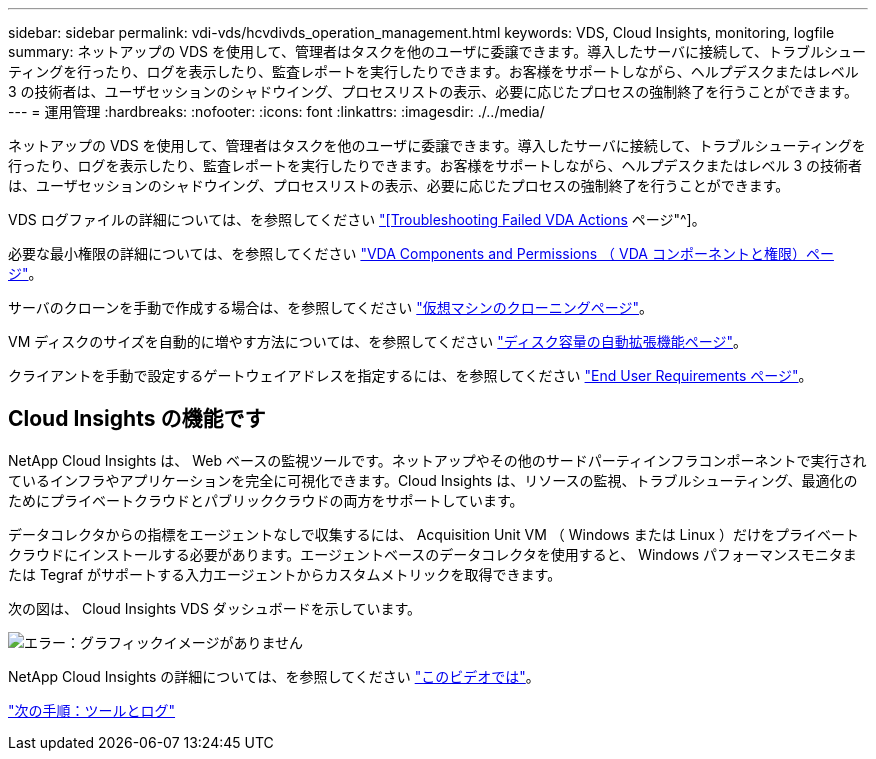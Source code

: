 ---
sidebar: sidebar 
permalink: vdi-vds/hcvdivds_operation_management.html 
keywords: VDS, Cloud Insights, monitoring, logfile 
summary: ネットアップの VDS を使用して、管理者はタスクを他のユーザに委譲できます。導入したサーバに接続して、トラブルシューティングを行ったり、ログを表示したり、監査レポートを実行したりできます。お客様をサポートしながら、ヘルプデスクまたはレベル 3 の技術者は、ユーザセッションのシャドウイング、プロセスリストの表示、必要に応じたプロセスの強制終了を行うことができます。 
---
= 運用管理
:hardbreaks:
:nofooter: 
:icons: font
:linkattrs: 
:imagesdir: ./../media/


ネットアップの VDS を使用して、管理者はタスクを他のユーザに委譲できます。導入したサーバに接続して、トラブルシューティングを行ったり、ログを表示したり、監査レポートを実行したりできます。お客様をサポートしながら、ヘルプデスクまたはレベル 3 の技術者は、ユーザセッションのシャドウイング、プロセスリストの表示、必要に応じたプロセスの強制終了を行うことができます。

VDS ログファイルの詳細については、を参照してください https://docs.netapp.com/us-en/virtual-desktop-service/guide_troubleshooting_failed_VDS_actions.html["[Troubleshooting Failed VDA Actions] ページ"^]。

必要な最小権限の詳細については、を参照してください https://docs.netapp.com/us-en/virtual-desktop-service/WVD_and_VDS_components_and_permissions.html["VDA Components and Permissions （ VDA コンポーネントと権限）ページ"^]。

サーバのクローンを手動で作成する場合は、を参照してください https://docs.netapp.com/us-en/virtual-desktop-service/guide_clone_VMs.html["仮想マシンのクローニングページ"^]。

VM ディスクのサイズを自動的に増やす方法については、を参照してください https://docs.netapp.com/us-en/virtual-desktop-service/guide_auto_add_disk_space.html["ディスク容量の自動拡張機能ページ"^]。

クライアントを手動で設定するゲートウェイアドレスを指定するには、を参照してください https://docs.netapp.com/us-en/virtual-desktop-service/guide_user_requirements.html["End User Requirements ページ"^]。



== Cloud Insights の機能です

NetApp Cloud Insights は、 Web ベースの監視ツールです。ネットアップやその他のサードパーティインフラコンポーネントで実行されているインフラやアプリケーションを完全に可視化できます。Cloud Insights は、リソースの監視、トラブルシューティング、最適化のためにプライベートクラウドとパブリッククラウドの両方をサポートしています。

データコレクタからの指標をエージェントなしで収集するには、 Acquisition Unit VM （ Windows または Linux ）だけをプライベートクラウドにインストールする必要があります。エージェントベースのデータコレクタを使用すると、 Windows パフォーマンスモニタまたは Tegraf がサポートする入力エージェントからカスタムメトリックを取得できます。

次の図は、 Cloud Insights VDS ダッシュボードを示しています。

image:hcvdivds_image15.png["エラー：グラフィックイメージがありません"]

NetApp Cloud Insights の詳細については、を参照してください https://www.youtube.com/watch?v=AVQ-a-du664&ab_channel=NetApp["このビデオでは"^]。

link:hcvdivds_tools_and_logs.html["次の手順：ツールとログ"]
